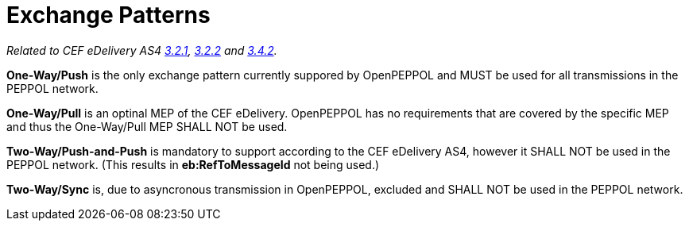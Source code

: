 = Exchange Patterns

_Related to CEF eDelivery AS4 link:{base}MessageExchangePatterns[3.2.1], link:{base}AS4MessageStructureandUserMessage[3.2.2] and link:{base}Correlation[3.4.2]._

*One-Way/Push* is the only exchange pattern currently suppored by OpenPEPPOL and MUST be used for all transmissions in the PEPPOL network.

*One-Way/Pull* is an optinal MEP of the CEF eDelivery. OpenPEPPOL has no requirements that are covered by the specific MEP and thus the One-Way/Pull MEP SHALL NOT be used.

*Two-Way/Push-and-Push* is mandatory to support according to the CEF eDelivery AS4, however it SHALL NOT be used in the PEPPOL network. (This results in *eb:RefToMessageId* not being used.)

*Two-Way/Sync* is, due to asyncronous transmission in OpenPEPPOL, excluded and SHALL NOT be used in the PEPPOL network.
